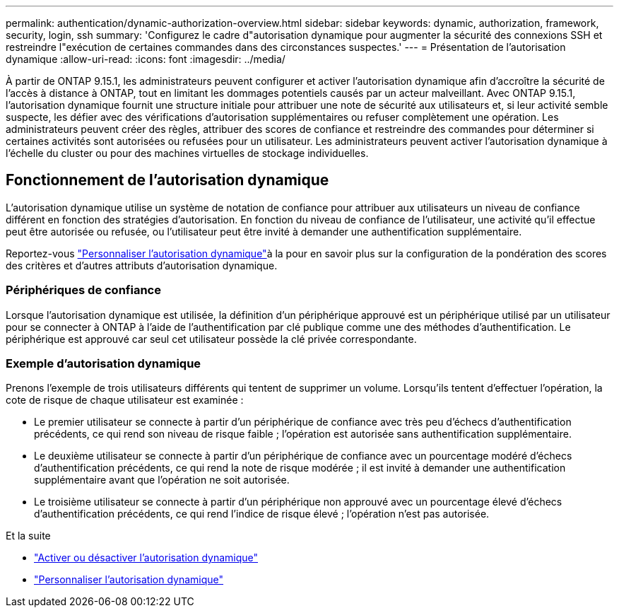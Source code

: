 ---
permalink: authentication/dynamic-authorization-overview.html 
sidebar: sidebar 
keywords: dynamic, authorization, framework, security, login, ssh 
summary: 'Configurez le cadre d"autorisation dynamique pour augmenter la sécurité des connexions SSH et restreindre l"exécution de certaines commandes dans des circonstances suspectes.' 
---
= Présentation de l'autorisation dynamique
:allow-uri-read: 
:icons: font
:imagesdir: ../media/


[role="lead"]
À partir de ONTAP 9.15.1, les administrateurs peuvent configurer et activer l'autorisation dynamique afin d'accroître la sécurité de l'accès à distance à ONTAP, tout en limitant les dommages potentiels causés par un acteur malveillant. Avec ONTAP 9.15.1, l'autorisation dynamique fournit une structure initiale pour attribuer une note de sécurité aux utilisateurs et, si leur activité semble suspecte, les défier avec des vérifications d'autorisation supplémentaires ou refuser complètement une opération. Les administrateurs peuvent créer des règles, attribuer des scores de confiance et restreindre des commandes pour déterminer si certaines activités sont autorisées ou refusées pour un utilisateur. Les administrateurs peuvent activer l'autorisation dynamique à l'échelle du cluster ou pour des machines virtuelles de stockage individuelles.



== Fonctionnement de l'autorisation dynamique

L'autorisation dynamique utilise un système de notation de confiance pour attribuer aux utilisateurs un niveau de confiance différent en fonction des stratégies d'autorisation. En fonction du niveau de confiance de l'utilisateur, une activité qu'il effectue peut être autorisée ou refusée, ou l'utilisateur peut être invité à demander une authentification supplémentaire.

Reportez-vous link:configure-dynamic-authorization.html["Personnaliser l'autorisation dynamique"]à la pour en savoir plus sur la configuration de la pondération des scores des critères et d'autres attributs d'autorisation dynamique.



=== Périphériques de confiance

Lorsque l'autorisation dynamique est utilisée, la définition d'un périphérique approuvé est un périphérique utilisé par un utilisateur pour se connecter à ONTAP à l'aide de l'authentification par clé publique comme une des méthodes d'authentification. Le périphérique est approuvé car seul cet utilisateur possède la clé privée correspondante.



=== Exemple d'autorisation dynamique

Prenons l'exemple de trois utilisateurs différents qui tentent de supprimer un volume. Lorsqu'ils tentent d'effectuer l'opération, la cote de risque de chaque utilisateur est examinée :

* Le premier utilisateur se connecte à partir d'un périphérique de confiance avec très peu d'échecs d'authentification précédents, ce qui rend son niveau de risque faible ; l'opération est autorisée sans authentification supplémentaire.
* Le deuxième utilisateur se connecte à partir d'un périphérique de confiance avec un pourcentage modéré d'échecs d'authentification précédents, ce qui rend la note de risque modérée ; il est invité à demander une authentification supplémentaire avant que l'opération ne soit autorisée.
* Le troisième utilisateur se connecte à partir d'un périphérique non approuvé avec un pourcentage élevé d'échecs d'authentification précédents, ce qui rend l'indice de risque élevé ; l'opération n'est pas autorisée.


.Et la suite
* link:enable-disable-dynamic-authorization.html["Activer ou désactiver l'autorisation dynamique"]
* link:configure-dynamic-authorization.html["Personnaliser l'autorisation dynamique"]

